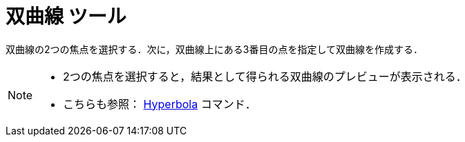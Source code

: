 = 双曲線 ツール
:page-en: tools/Hyperbola
ifdef::env-github[:imagesdir: /ja/modules/ROOT/assets/images]

双曲線の2つの焦点を選択する．次に，双曲線上にある3番目の点を指定して双曲線を作成する．

[NOTE]
====

* 2つの焦点を選択すると，結果として得られる双曲線のプレビューが表示される．
* こちらも参照： xref:/commands/Hyperbola.adoc[Hyperbola] コマンド．

====
